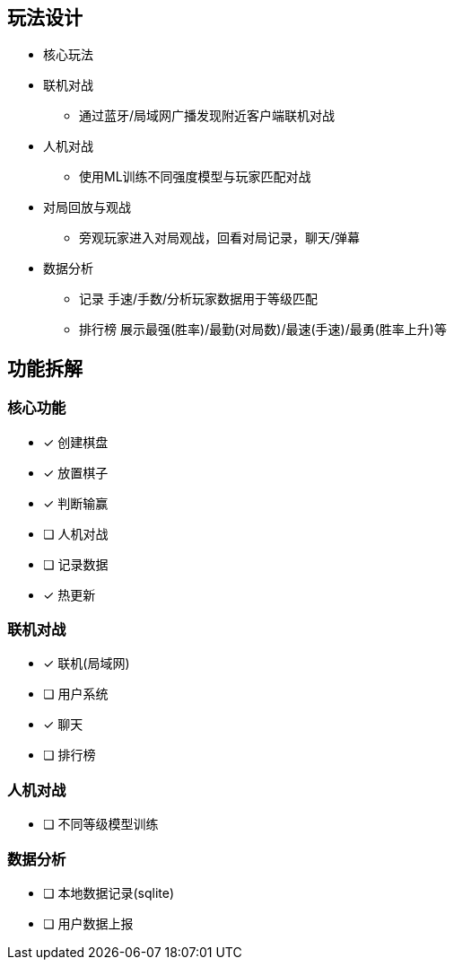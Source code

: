 
== 玩法设计
- 核心玩法
- 联机对战
* 通过蓝牙/局域网广播发现附近客户端联机对战
- 人机对战
* 使用ML训练不同强度模型与玩家匹配对战
- 对局回放与观战
* 旁观玩家进入对局观战，回看对局记录，聊天/弹幕
- 数据分析
* 记录 手速/手数/分析玩家数据用于等级匹配
* 排行榜 展示最强(胜率)/最勤(对局数)/最速(手速)/最勇(胜率上升)等

== 功能拆解

=== 核心功能
- [x] 创建棋盘
- [x] 放置棋子
- [x] 判断输赢
- [ ] 人机对战
- [ ] 记录数据
- [x] 热更新

=== 联机对战
- [x] 联机(局域网)
- [ ] 用户系统
- [x] 聊天
- [ ] 排行榜

=== 人机对战
- [ ] 不同等级模型训练

=== 数据分析
- [ ] 本地数据记录(sqlite)
- [ ] 用户数据上报